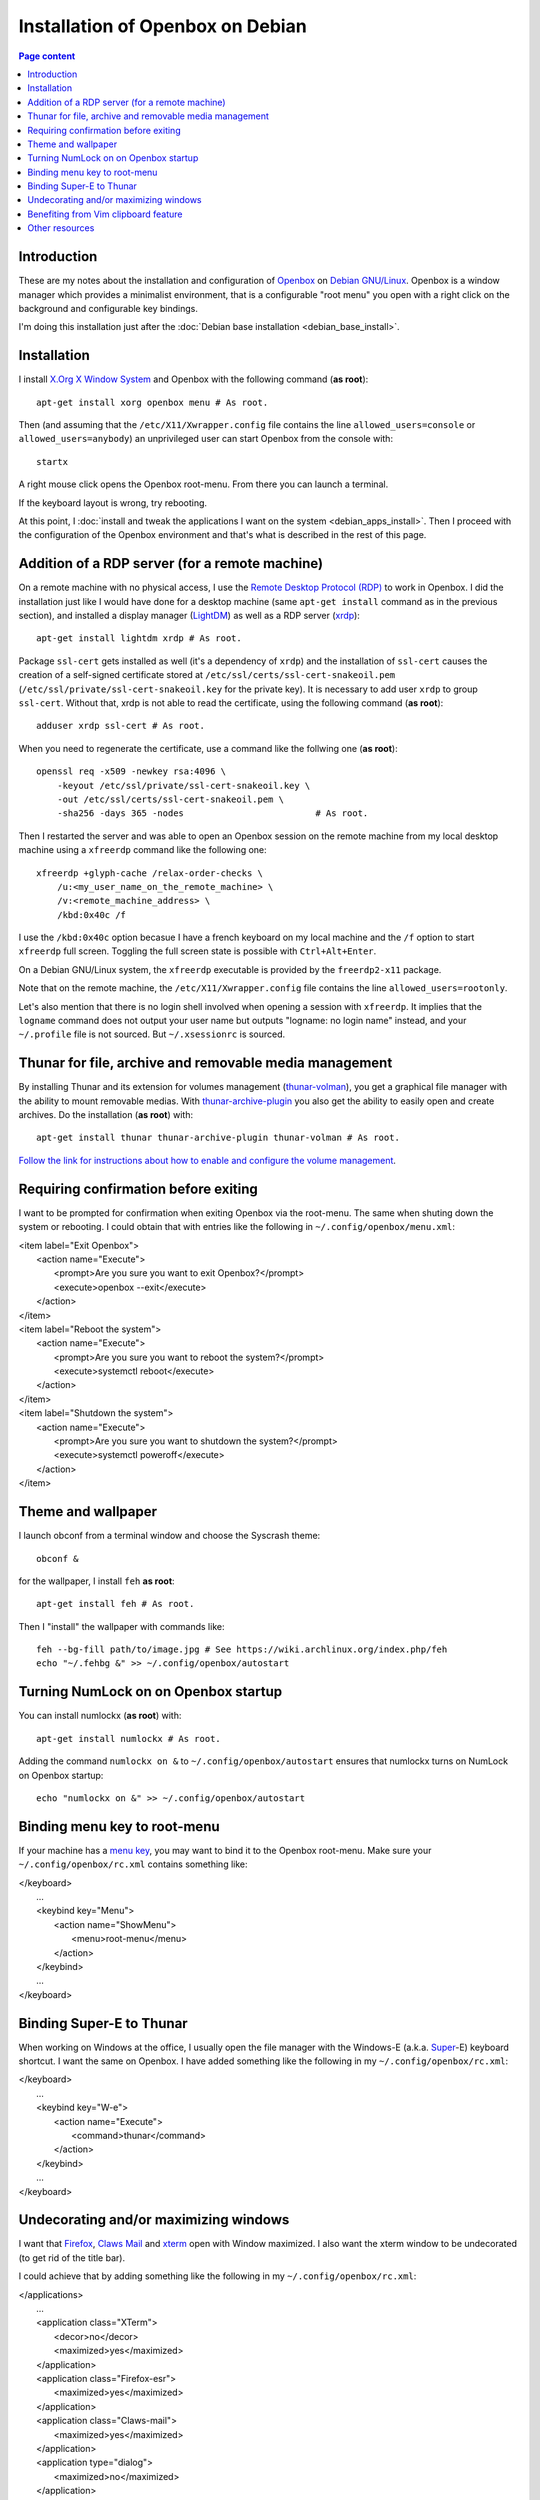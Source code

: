 Installation of Openbox on Debian
=================================

.. contents:: Page content
  :local:
  :backlinks: entry

.. highlight:: shell


Introduction
------------

These are my notes about the installation and configuration of `Openbox
<https://en.wikipedia.org/wiki/Openbox>`_ on `Debian GNU/Linux
<https://www.debian.org>`_. Openbox is a window manager which provides a
minimalist environment, that is a configurable "root menu" you open with a
right click on the background and configurable key bindings.

I'm doing this installation just after the :doc:`Debian base installation
<debian_base_install>`.


Installation
------------

.. index::
  single: Openbox
  single: X.org
  single: X Window
  single: startx
  single: /etc/X11/Xwrapper.config

I install `X.Org X Window System <https://www.x.org>`_ and Openbox with the
following command (**as root**)::

  apt-get install xorg openbox menu # As root.

Then (and assuming that the ``/etc/X11/Xwrapper.config`` file contains the line
``allowed_users=console`` or ``allowed_users=anybody``) an unprivileged user
can start Openbox from the console with::

  startx

A right mouse click opens the Openbox root-menu. From there you can launch a
terminal.

If the keyboard layout is wrong, try rebooting.

At this point, I :doc:`install and tweak the applications I want on the system
<debian_apps_install>`. Then I proceed with the configuration of
the Openbox environment and that's what is described in the rest of this page.


Addition of a RDP server (for a remote machine)
-----------------------------------------------

.. index::
  single: Remote Desktop Protocol (RDP)
  single: RDP
  pair: xrdp; RDP server
  pair: xfreerdp; RDP client
  single: ssl-cert
  pair: Display manager; lightdm
  single: /etc/X11/Xwrapper.config
  single: ~/.profile
  single: ~/.xsessionrc
  single: logname
  single: openssl
  pair: certificate; snake oil

On a remote machine with no physical access, I use the `Remote Desktop Protocol
(RDP) <https://en.wikipedia.org/wiki/Remote_Desktop_Protocol>`_ to work in
Openbox. I did the installation just like I would have done for a desktop
machine (same ``apt-get install`` command as in the previous section), and
installed a display manager (`LightDM
<https://en.wikipedia.org/wiki/LightDM>`_) as well as a RDP server (`xrdp
<https://www.xrdp.org>`_)::

  apt-get install lightdm xrdp # As root.

Package ``ssl-cert`` gets installed as well (it's a dependency of ``xrdp``) and
the installation of ``ssl-cert`` causes the creation of a self-signed
certificate stored at ``/etc/ssl/certs/ssl-cert-snakeoil.pem``
(``/etc/ssl/private/ssl-cert-snakeoil.key`` for the private key). It is
necessary to add user ``xrdp`` to group ``ssl-cert``. Without that, xrdp is not
able to read the certificate, using the following command (**as root**)::

  adduser xrdp ssl-cert # As root.

When you need to regenerate the certificate, use a command like the follwing
one (**as root**)::

  openssl req -x509 -newkey rsa:4096 \
      -keyout /etc/ssl/private/ssl-cert-snakeoil.key \
      -out /etc/ssl/certs/ssl-cert-snakeoil.pem \
      -sha256 -days 365 -nodes                         # As root.

Then I restarted the server and was able to open an Openbox session on the
remote machine from my local desktop machine using a ``xfreerdp`` command like
the following one::

  xfreerdp +glyph-cache /relax-order-checks \
      /u:<my_user_name_on_the_remote_machine> \
      /v:<remote_machine_address> \
      /kbd:0x40c /f

I use the ``/kbd:0x40c`` option becasue I have a french keyboard on my local
machine and the ``/f`` option to start ``xfreerdp`` full screen. Toggling the
full screen state is possible with ``Ctrl+Alt+Enter``.

On a Debian GNU/Linux system, the ``xfreerdp`` executable is provided by the
``freerdp2-x11`` package.

Note that on the remote machine, the ``/etc/X11/Xwrapper.config`` file contains
the line ``allowed_users=rootonly``.

Let's also mention that there is no login shell involved when opening a session
with ``xfreerdp``. It implies that the ``logname`` command does not output your
user name but outputs "logname: no login name" instead, and your ``~/.profile``
file is not sourced. But ``~/.xsessionrc`` is sourced.


Thunar for file, archive and removable media management
-------------------------------------------------------

.. index::
  pair: Thunar; volume management
  pair: Thunar; archive management
  single: thunar-volman
  single: thunar-archive-plugin

By installing Thunar and its extension for volumes management (`thunar-volman
<https://goodies.xfce.org/projects/thunar-plugins/thunar-volman>`_), you get a
graphical file manager with the ability to mount removable medias. With
`thunar-archive-plugin
<https://goodies.xfce.org/projects/thunar-plugins/thunar-archive-plugin>`_ you
also get the ability to easily open and create archives. Do the installation
(**as root**) with::

  apt-get install thunar thunar-archive-plugin thunar-volman # As root.

`Follow the link for instructions about how to enable and configure the volume
management <https://docs.xfce.org/xfce/thunar/using-removable-media#managing_removable_drives_and_media>`_.


Requiring confirmation before exiting
-------------------------------------

.. index::
  pair: Openbox root-menu; prompting for confirmation
  single: ~/.config/openbox/menu.xml

I want to be prompted for confirmation when exiting Openbox via the root-menu.
The same when shuting down the system or rebooting. I could obtain that with
entries like the following in ``~/.config/openbox/menu.xml``:

|     <item label="Exit Openbox">
|       <action name="Execute">
|         <prompt>Are you sure you want to exit Openbox?</prompt>
|         <execute>openbox --exit</execute>
|       </action>
|     </item>
|     <item label="Reboot the system">
|       <action name="Execute">
|         <prompt>Are you sure you want to reboot the system?</prompt>
|         <execute>systemctl reboot</execute>
|       </action>
|     </item>
|     <item label="Shutdown the system">
|       <action name="Execute">
|         <prompt>Are you sure you want to shutdown the system?</prompt>
|         <execute>systemctl poweroff</execute>
|       </action>
|     </item>


Theme and wallpaper
-------------------

.. index::
  single: feh
  single: wallpaper
  pair: Openbox; theme

I launch obconf from a terminal window and choose the Syscrash theme::

  obconf &

for the wallpaper, I install ``feh`` **as root**::

  apt-get install feh # As root.

Then I "install" the wallpaper with commands like::

  feh --bg-fill path/to/image.jpg # See https://wiki.archlinux.org/index.php/feh
  echo "~/.fehbg &" >> ~/.config/openbox/autostart


Turning NumLock on on Openbox startup
-------------------------------------

.. index::
  single: numlockx
  single: NumLock
  single: ~/.config/openbox/autostart

You can install numlockx (**as root**) with::

  apt-get install numlockx # As root.

Adding the command ``numlockx on &`` to ``~/.config/openbox/autostart`` ensures
that numlockx turns on NumLock on Openbox startup::

  echo "numlockx on &" >> ~/.config/openbox/autostart


Binding menu key to root-menu
-----------------------------

.. index::
  single: menu key
  single: ~/.config/openbox/rc.xml

If your machine has a `menu key <https://en.wikipedia.org/wiki/Menu_key>`_, you
may want to bind it to the Openbox root-menu. Make sure your
``~/.config/openbox/rc.xml`` contains something like:

|   </keyboard>
|     ...
|     <keybind key="Menu">
|       <action name="ShowMenu">
|         <menu>root-menu</menu>
|       </action>
|     </keybind>
|     ...
|   </keyboard>


Binding Super-E to Thunar
-------------------------

.. index::
  single: Windows key
  single: Super key
  single: ~/.config/openbox/rc.xml

When working on Windows at the office, I usually open the file manager with the
Windows-E (a.k.a.
`Super <https://en.wikipedia.org/wiki/Super_key_(keyboard_button)>`_-E)
keyboard shortcut. I want the same on Openbox. I have added something like the
following in my ``~/.config/openbox/rc.xml``:

|   </keyboard>
|     ...
|     <keybind key="W-e">
|       <action name="Execute">
|         <command>thunar</command>
|       </action>
|     </keybind>
|     ...
|   </keyboard>


Undecorating and/or maximizing windows
--------------------------------------

.. index::
  single: xterm
  single: Firefox ESR
  single: Claws Mail
  pair: Openbox; window decoration
  pair: Openbox; window maximizing
  single: ~/.config/openbox/rc.xml

I want that `Firefox <https://www.mozilla.org/firefox>`_, `Claws Mail
<https://www.claws-mail.org>`_ and `xterm
<https://en.wikipedia.org/wiki/Xterm>`_ open with Window maximized. I also want
the xterm window to be undecorated (to get rid of the title bar).

I could achieve that by adding something like the following in my
``~/.config/openbox/rc.xml``:

|   </applications>
|     ...
|     <application class="XTerm">
|       <decor>no</decor>
|       <maximized>yes</maximized>
|     </application>
|     <application class="Firefox-esr">
|       <maximized>yes</maximized>
|     </application>
|     <application class="Claws-mail">
|       <maximized>yes</maximized>
|     </application>
|     <application type="dialog">
|       <maximized>no</maximized>
|     </application>
|     ...
|   </applications>

Note the ``<application type="dialog">`` markup for dialog boxes. It prevents
the dialog boxes from being maximized.


Benefiting from Vim clipboard feature
-------------------------------------

.. index::
  pair: Vim; clipboard
  single: vim-gtk3

Even if using Vim only in a terminal and not as a graphical application, it is
useful to install the ``vim-gtk3`` package instead of just the ``vim`` package,
to benefit from the clipboard feature::

  apt-get install vim-gtk3 # As root.

`Follow the link for an interesting discussion on that topic on
vi.stackexchange.com
<https://vi.stackexchange.com/questions/13564/why-is-vim-for-debian-compiled-without-clipboard>`_.


Other resources
---------------

* `Openbox default keyboard shortcuts <https://defkey.com/openbox-shortcuts>`_
